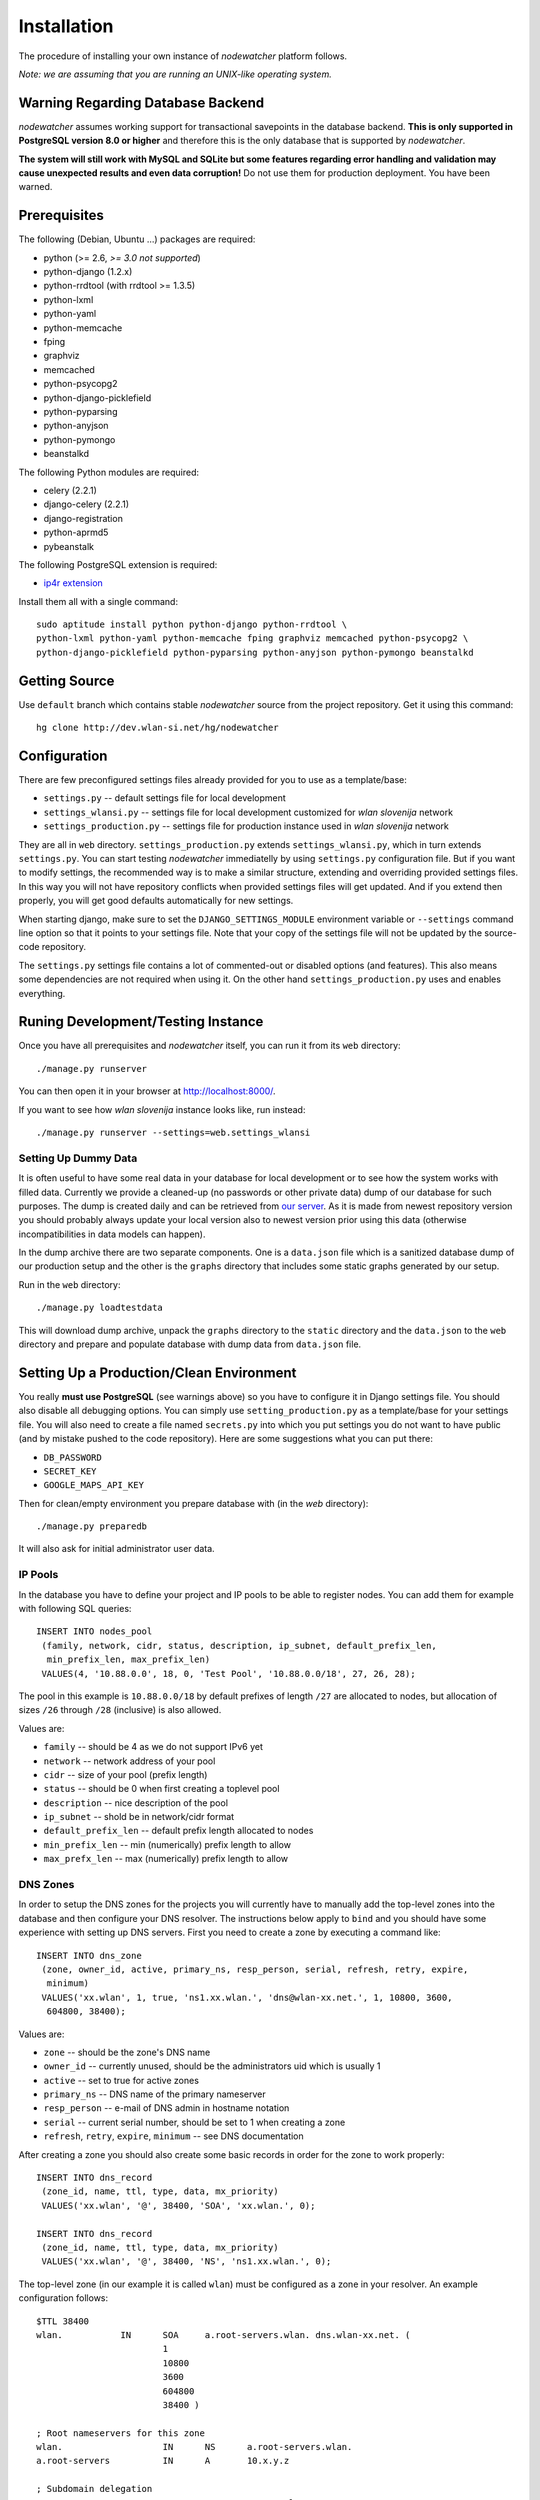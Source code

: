 Installation
============

The procedure of installing your own instance of *nodewatcher* platform
follows.

*Note: we are assuming that you are running an UNIX-like operating system.*

Warning Regarding Database Backend
----------------------------------

*nodewatcher* assumes working support for transactional savepoints in the
database backend. **This is only supported in PostgreSQL version 8.0 or
higher** and therefore this is the only database that is supported by
*nodewatcher*.

**The system will still work with MySQL and SQLite but some features regarding
error handling and validation may cause unexpected results and even data
corruption!** Do not use them for production deployment. You have been warned.

Prerequisites
-------------

The following (Debian, Ubuntu ...) packages are required:

* python (>= 2.6, *>= 3.0 not supported*)
* python-django (1.2.x)
* python-rrdtool (with rrdtool >= 1.3.5)
* python-lxml
* python-yaml
* python-memcache
* fping
* graphviz
* memcached
* python-psycopg2
* python-django-picklefield 
* python-pyparsing
* python-anyjson
* python-pymongo
* beanstalkd

The following Python modules are required:

* celery (2.2.1)
* django-celery (2.2.1)
* django-registration
* python-aprmd5
* pybeanstalk

The following PostgreSQL extension is required:

* `ip4r extension`_

.. _ip4r extension: http://pgfoundry.org/projects/ip4r/

Install them all with a single command::

    sudo aptitude install python python-django python-rrdtool \
    python-lxml python-yaml python-memcache fping graphviz memcached python-psycopg2 \
    python-django-picklefield python-pyparsing python-anyjson python-pymongo beanstalkd

Getting Source
--------------

Use ``default`` branch which contains stable *nodewatcher* source from the
project repository. Get it using this command::

    hg clone http://dev.wlan-si.net/hg/nodewatcher

Configuration
-------------

There are few preconfigured settings files already provided for you to use as a
template/base:

* ``settings.py`` -- default settings file for local development
* ``settings_wlansi.py`` -- settings file for local development customized for *wlan slovenija* network
* ``settings_production.py`` -- settings file for production instance used in *wlan slovenija* network

They are all in ``web`` directory. ``settings_production.py`` extends
``settings_wlansi.py``, which in turn extends ``settings.py``. You can start
testing *nodewatcher* immediatelly by using ``settings.py`` configuration file.
But if you want to modify settings, the recommended way is to make a similar
structure, extending and overriding provided settings files. In this way you
will not have repository conflicts when provided settings files will get
updated. And if you extend then properly, you will get good defaults
automatically for new settings.

When starting django, make sure to set the ``DJANGO_SETTINGS_MODULE``
environment variable or ``--settings`` command line option so that it points to
your settings file. Note that your copy of the settings file will not be
updated by the source-code repository.

The ``settings.py`` settings file contains a lot of commented-out or disabled
options (and features). This also means some dependencies are not required when
using it. On the other hand ``settings_production.py`` uses and enables
everything.

Runing Development/Testing Instance
-----------------------------------

Once you have all prerequisites and *nodewatcher* itself, you can run it from its ``web`` directory::

    ./manage.py runserver

You can then open it in your browser at http://localhost:8000/.

If you want to see how *wlan slovenija* instance looks like, run instead::

   ./manage.py runserver --settings=web.settings_wlansi

Setting Up Dummy Data
`````````````````````

It is often useful to have some real data in your database for local
development or to see how the system works with filled data. Currently we
provide a cleaned-up (no passwords or other private data) dump of our database
for such purposes. The dump is created daily and can be retrieved from `our
server`_. As it is made from newest repository version you should probably
always update your local version also to newest version prior using this data
(otherwise incompatibilities in data models can happen).

.. _our server: http://bindist.wlan-si.net/data/dump.tar.bz2

In the dump archive there are two separate components. One is a ``data.json``
file which is a sanitized database dump of our production setup and the other
is the ``graphs`` directory that includes some static graphs generated by our
setup.

Run in the ``web`` directory::

    ./manage.py loadtestdata

This will download dump archive, unpack the ``graphs`` directory to the
``static`` directory and the ``data.json`` to the ``web`` directory and prepare
and populate database with dump data from ``data.json`` file.

Setting Up a Production/Clean Environment
-----------------------------------------

You really **must use PostgreSQL** (see warnings above) so you have to configure
it in Django settings file. You should also disable all debugging options. You
can simply use ``setting_production.py`` as a template/base for your settings
file. You will also need to create a file named ``secrets.py`` into which you
put settings you do not want to have public (and by mistake pushed to the
code repository). Here are some suggestions what you can put there:

* ``DB_PASSWORD``
* ``SECRET_KEY``
* ``GOOGLE_MAPS_API_KEY``

Then for clean/empty environment you prepare database with (in the `web`
directory)::

    ./manage.py preparedb

It will also ask for initial administrator user data.

IP Pools
````````

In the database you have to define your project and IP pools to be able to
register nodes. You can add them for example with following SQL queries::

    INSERT INTO nodes_pool
     (family, network, cidr, status, description, ip_subnet, default_prefix_len,
      min_prefix_len, max_prefix_len)
     VALUES(4, '10.88.0.0', 18, 0, 'Test Pool', '10.88.0.0/18', 27, 26, 28);

The pool in this example is ``10.88.0.0/18`` by default prefixes of length
``/27`` are allocated to nodes, but allocation of sizes ``/26`` through ``/28``
(inclusive) is also allowed.

Values are:

* ``family`` -- should be 4 as we do not support IPv6 yet
* ``network`` -- network address of your pool
* ``cidr`` -- size of your pool (prefix length)
* ``status`` -- should be 0 when first creating a toplevel pool
* ``description`` -- nice description of the pool
* ``ip_subnet`` -- shold be in network/cidr format
* ``default_prefix_len`` -- default prefix length allocated to nodes
* ``min_prefix_len`` -- min (numerically) prefix length to allow
* ``max_prefx_len`` -- max (numerically) prefix length to allow

DNS Zones
`````````

In order to setup the DNS zones for the projects you will currently have to
manually add the top-level zones into the database and then configure your DNS
resolver. The instructions below apply to ``bind`` and you should have some
experience with setting up DNS servers. First you need to create a zone by
executing a command like::

    INSERT INTO dns_zone
     (zone, owner_id, active, primary_ns, resp_person, serial, refresh, retry, expire,
      minimum)
     VALUES('xx.wlan', 1, true, 'ns1.xx.wlan.', 'dns@wlan-xx.net.', 1, 10800, 3600,
      604800, 38400);

Values are:

* ``zone`` -- should be the zone's DNS name
* ``owner_id`` -- currently unused, should be the administrators uid which is usually 1
* ``active`` -- set to true for active zones
* ``primary_ns`` -- DNS name of the primary nameserver
* ``resp_person`` -- e-mail of DNS admin in hostname notation
* ``serial`` -- current serial number, should be set to 1 when creating a zone
* ``refresh``, ``retry``, ``expire``, ``minimum`` -- see DNS documentation

After creating a zone you should also create some basic records in order for
the zone to work properly::

    INSERT INTO dns_record
     (zone_id, name, ttl, type, data, mx_priority)
     VALUES('xx.wlan', '@', 38400, 'SOA', 'xx.wlan.', 0);

    INSERT INTO dns_record
     (zone_id, name, ttl, type, data, mx_priority)
     VALUES('xx.wlan', '@', 38400, 'NS', 'ns1.xx.wlan.', 0);

The top-level zone (in our example it is called ``wlan``) must be configured as
a zone in your resolver. An example configuration follows::

    $TTL 38400
    wlan.           IN      SOA     a.root-servers.wlan. dns.wlan-xx.net. (
                            1
                            10800
                            3600
                            604800
                            38400 )

    ; Root nameservers for this zone
    wlan.                   IN      NS      a.root-servers.wlan.
    a.root-servers          IN      A       10.x.y.z

    ; Subdomain delegation
    xx                      IN      NS      ns1.xx.wlan.
    ns1.xx.wlan.            IN      A       10.x.y.z

    ; Domain for test DNS checks
    dns-test.wlan.          0 IN    A       127.0.0.1

Then you have to configure your DNS resolver to fetch some zones dynamically
from the nodewatcher database. This can be done in ``bind`` by configuring the
DLZ plugin in your ``named.conf``. Sample configuration is as follows::

    dlz "wlanXX" {
      database "postgres 1
      {host=localhost dbname=nodewatcher user=nodewatcher password=YOURDBPASSWORD}
      {SELECT zone FROM dns_zone WHERE zone = '$zone$' AND active = true}
      {SELECT ttl, type, case when type = 'TXT' then mx_priority || ' ' || '\"' || data || '\"' when type = 'SOA' then primary_ns || ' ' || resp_person || ' ' || serial || ' ' || refresh || ' ' || retry || ' ' || expire || ' ' || minimum else data end FROM dns_record r, dns_zone z WHERE z.zone = r.zone_id AND zone = '$zone$' AND name = '$record$'}";
    };

**Note:** On some older ``bind`` versions keyword parameters to queries should
be encased in ``%`` and not ``$`` (so you would use ``%zone%`` instead of
``$zone$``).

Projects
````````

::

    INSERT INTO nodes_project
     (name, description, pool_id, channel, ssid, ssid_backbone, ssid_mobile,
      sticker, zone_id, captive_portal, geo_lat, geo_long, geo_zoom)
     VALUES('ArborMesh', 'Example project on the Moon', 1, 6,
      'open.example.net', 'open.example.net-backbone', 'open.example.net-mobile',
      'default.tex', NULL, true, 46.05, 14.5, 13);

Values are:

* ``name`` -- name of the project, for example, city of the network
* ``description`` -- nice description of the project 
* ``pool_id`` -- default IP pool
* ``channel`` -- default channel used
* ``ssid`` -- SSID used in this project
* ``ssid_backbone`` -- SSID used for backbone nodes in this project
* ``ssid_mobile`` -- SSID used for mobile nodes in this project
* ``sticker`` -- name of the LaTeX template file to use for the project when issuing a contact sticker for its nodes
* ``zone_id`` -- DNS zone id (NULL if DNS capabilities of ''nodewatcher'' are not used)
* ``captive_portal`` -- should the nodes in this project have captive portals?
* ``geo_lat`` -- default location of the map when adding a new node (latitude)
* ``geo_long`` -- default location of the map when adding a new node (longitude)
* ``geo_zoom`` -- default location of the map when adding a new node (zoom)

And then you have to link pool with the project (of course with proper id values)::

    INSERT INTO nodes_project_pools(project_id, pool_id) VALUES(1, 1);

Running Web Server
``````````````````

For production deployment read `Django documentation`_ on the subject.
**Django's development web server is not suitable for production use.**

.. _Django documentation: http://docs.djangoproject.com/en/dev/howto/deployment/

Running Data Collection Daemon (Monitor)
````````````````````````````````````````

Django web interface is just an interface to the database. To populate and
update it with real data from the network you have to run also a monitoring
daemon.

Run the monitor using command (in ``monitor`` directory)::

    ./monitor.py --path=.. --settings=web.settings_production

You also need to install ``olsrd-mod-txtinfo`` plugin on some node in the
network and configure it via OLSR configuration file (also note the node's
firewall configuration). By default monitor expects OLSR ``txtinfo`` plugin on
localhost. This and other options you can configure in Django settings file.

Checking OLSR ``txtinfo`` Plugin
''''''''''''''''''''''''''''''''

You can check that the ``txtinfo`` plugin is working by issuing::

    telnet 10.x.y.z 2006
    Trying 10.x.y.z...
    Connected to 10.x.y.z.
    Escape character is '^]'.

Then type ``GET`` and press enter. This should output something like::

    HTTP/1.0 200 OK
    Content-type: text/plain

    Table: Links
    ...lots of data...
    Connection closed by foreign host.

This means that the plugin is working properly.

Simulation of Monitor Data
''''''''''''''''''''''''''

To simulate monitor data you should set ``MONITOR_ENABLE_SIMULATION`` to
``True`` in your setting file. In this case the whole network is simulated and
no node with OLSR providing the data feed is required. **This may not be
suitable for all test scenarios.** Simulation data can be found in
``simulator/data`` directory.

It might be useful to fetch the latest simulation data that can be retrieved
from `this location`_. Simply unpack it into ``simulator/data`` directory and
it will overwrite data fetched from the repository.

.. _this location: http://bindist.wlan-si.net/data/simulator-dataset.tar.bz2

Optional Data Archival System
'''''''''''''''''''''''''''''

*nodewatcher* supports an optional data archival system so all graphed data is
also stored in a non-RRD database. We currently use `MongoDB`_ for this store
due to its schemaless document nature and fast operations. In order to use this
feature, you need to install and configure a MongoDB instance and then
configure *nodewatcher* via ``DATA_ARCHIVE_*`` directives in ``settings.py``.
You will also need the ``pymongo`` Python driver for MongoDB.

You should familiarize yourself with MongoDB operations, durability limitations
and proper deployment modes. Documentation is accessible via the above link.

.. _MongoDB: http://mongodb.org

On-demand Graph Feneration
``````````````````````````

All graphs are generated on-demand when requested by the web frontend to reduce
I/O load on monitor runs. Because this requires additional configuration/setup,
default configuration has the on-demand graph generation disabled (and
therefore no graphs are displayed). **You should configure this after you
already have a working monitor setup.**

On-demand graph generation requires a working installation of a message broker
(for details see `Celery documentation`_). We use MongoDB for this purpuse in
production via the ``mongodb`` backend. If you already have a working MongoDB
installation (it is also used for the optional data archive system) you simply
need to set ``BROKER_HOST`` and ``BROKER_PORT`` to proper values for your
MongoDB setup. Check ``settings_production.py`` file for an example.

.. _Celery documentation: http://celeryq.org/docs/

After you have the broker set-up you also need to run ``celeryd`` task
dispatcher in the background. You can do this simply via ``manage.py`` as
follows::

    ./manage.py celeryd -l info -c 4 --maxtasksperchild=50

For production systems you will probably create an init script for starting up
the dispatcher. Be sure that the user under which the deamon is executed has
privileges to write to ``GRAPH_DIR``. The last thing to do is to set
``ENABLE_GRAPH_DISPLAY`` to ``True`` in your settings file.

Firmware Image Generator
````````````````````````

After you have configured all of the above components you might also want to
enable the firmware image generator daemon. As the whole process is based on
OpenWrt, you first need to build the imagebuilders for our firmware. The
procedure below assumes creation of a new directory, but symlinking or building
the imagebuilders on another system (as this is a very CPU and IO intensive
process) is also possible.

Setup the needed directories and compile the imagebuilders using the following
commands (if you are doing it remotely, you really should run this inside a
``screen`` session so that compiling is not interrupted if your session is
disconnected)::

    mkdir build
    cd build
    hg clone http://dev.wlan-si.net/hg/old/openwrt-nw openwrt-200901
    hg clone http://dev.wlan-si.net/hg/nodewatcher
    cd nodewatcher/generator
    ./build_all_generators.sh

This will take a long time and will heavily load your CPU and IO. It is only
needed to rebuild the imagebuilders when updating to a new version of the
firmware. After the above process is completed without errors you must create
the user with an username as configured with ``IMAGE_GENERATOR_USER`` in your
setttings file. It should be in the same-named group. This will be the user the
process will run under. You also need to setup a local instance of the
``beanstalkd`` daemon that should run on ``127.0.0.1``, port ``11300`` (refer
to `beanstalkd documentation`_ for details). After that, you may run the image
generator using the following commands::

    ./gennyd.py --path=.. --settings=web.settings_production --destination=/srv/www/packages.foonet.org/images

.. _beanstalkd documentation: http://kr.github.com/beanstalkd/

The ``destination`` argument should reflect your ``IMAGES_BINDIST_URL``
configuration in your settings file. This means that it should point to the
physical directory that is backed by the URL. The directory must be writable by
the ``IMAGE_GENERATOR_USER`` user. After you have configured everything and the
generator is running, you should set ``IMAGE_GENERATOR_ENABLED`` to ``True``.

Theming
```````

It is possible to configure distributed *nodewatcher* theme or even develop
your own custom theme, see :doc:`theming`.
